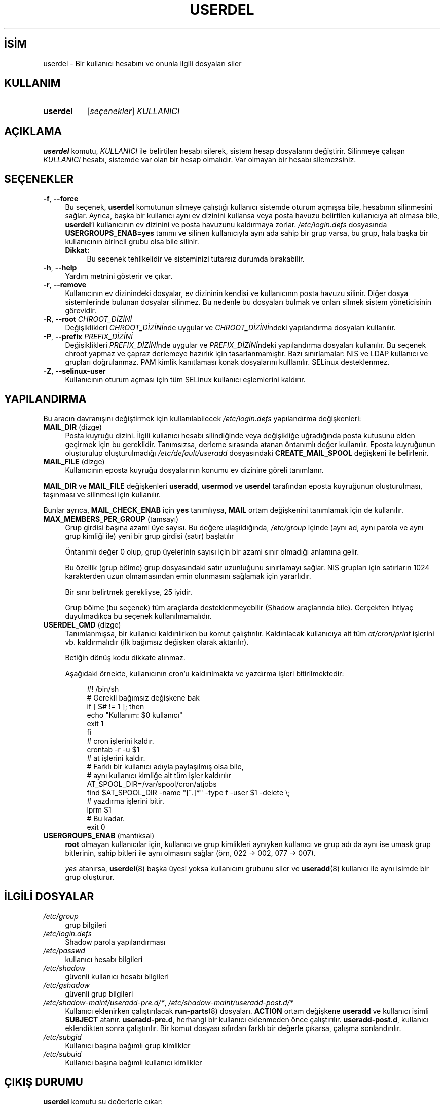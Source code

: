 .ig
 * Bu kılavuz sayfası Türkçe Linux Belgelendirme Projesi (TLBP) tarafından
 * XML belgelerden derlenmiş olup manpages-tr paketinin parçasıdır:
 * https://github.com/TLBP/manpages-tr
 *
 * Özgün Belgenin Lisans ve Telif Hakkı bilgileri:
 *
 * Copyright 1991 - 1994, Julianne Frances Haugh
 * Copyright 1996 - 2000, Marek Michałkiewicz
 * Copyright 2000 - 2006, Tomasz Kłoczko
 * Copyright 2007 - 2012, Nicolas François
 * All rights reserved.
 *
 * Redistribution and use in source and binary forms, with or without
 * modification, are permitted provided that the following conditions
 * are met:
 * 1. Redistributions of source code must retain the above copyright
 *    notice, this list of conditions and the following disclaimer.
 * 2. Redistributions in binary form must reproduce the above copyright
 *    notice, this list of conditions and the following disclaimer in the
 *    documentation and/or other materials provided with the distribution.
 * 3. Neither the name of Julianne F. Haugh nor the names of its contributors
 *    may be used to endorse or promote products derived from this software
 *    without specific prior written permission.
 *
 * THIS SOFTWARE IS PROVIDED BY JULIE HAUGH AND CONTRIBUTORS ’’AS IS’’ AND
 * ANY EXPRESS OR IMPLIED WARRANTIES, INCLUDING, BUT NOT LIMITED TO, THE
 * IMPLIED WARRANTIES OF MERCHANTABILITY AND FITNESS FOR A PARTICULAR PURPOSE
 * ARE DISCLAIMED.  IN NO EVENT SHALL JULIE HAUGH OR CONTRIBUTORS BE LIABLE
 * FOR ANY DIRECT, INDIRECT, INCIDENTAL, SPECIAL, EXEMPLARY, OR CONSEQUENTIAL
 * DAMAGES (INCLUDING, BUT NOT LIMITED TO, PROCUREMENT OF SUBSTITUTE GOODS
 * OR SERVICES; LOSS OF USE, DATA, OR PROFITS; OR BUSINESS INTERRUPTION)
 * HOWEVER CAUSED AND ON ANY THEORY OF LIABILITY, WHETHER IN CONTRACT, STRICT
 * LIABILITY, OR TORT (INCLUDING NEGLIGENCE OR OTHERWISE) ARISING IN ANY WAY
 * OUT OF THE USE OF THIS SOFTWARE, EVEN IF ADVISED OF THE POSSIBILITY OF
 * SUCH DAMAGE.
..
.\" Derlenme zamanı: 2022-11-18T11:59:33+03:00
.TH "USERDEL" 8 "Şubat 2022" "Shadow-utils 4.11.1" "Sistem Yönetim Komutları"
.\" Sözcükleri ilgisiz yerlerden bölme (disable hyphenation)
.nh
.\" Sözcükleri yayma, sadece sola yanaştır (disable justification)
.ad l
.PD 0
.SH İSİM
userdel - Bir kullanıcı hesabını ve onunla ilgili dosyaları siler
.sp
.SH KULLANIM
.IP \fBuserdel\fR 8
[\fIseçenekler\fR] \fIKULLANICI\fR
.sp
.PP
.sp
.SH "AÇIKLAMA"
\fBuserdel\fR komutu, \fIKULLANICI\fR ile belirtilen hesabı silerek, sistem hesap dosyalarını değiştirir. Silinmeye çalışan \fIKULLANICI\fR hesabı, sistemde var olan bir hesap olmalıdır. Var olmayan bir hesabı silemezsiniz.
.sp
.SH "SEÇENEKLER"
.TP 4
\fB-f\fR, \fB--force\fR
Bu seçenek, \fBuserdel\fR komutunun silmeye çalıştığı kullanıcı sistemde oturum açmışsa bile, hesabının silinmesini sağlar. Ayrıca, başka bir kullanıcı aynı ev dizinini kullansa veya posta havuzu belirtilen kullanıcıya ait olmasa bile, \fBuserdel\fR’i kullanıcının ev dizinini ve posta havuzunu kaldırmaya zorlar. \fI/etc/login.defs\fR dosyasında \fBUSERGROUPS_ENAB=yes\fR tanımı ve silinen kullanıcıyla aynı ada sahip bir grup varsa, bu grup, hala başka bir kullanıcının birincil grubu olsa bile silinir.
.sp
.RS 4
.TP 4
\fBDikkat:\fR
Bu seçenek tehlikelidir ve sisteminizi tutarsız durumda bırakabilir.
.sp
.RE
.IP
.sp
.TP 4
\fB-h\fR, \fB--help\fR
Yardım metnini gösterir ve çıkar.
.sp
.TP 4
\fB-r\fR, \fB--remove\fR
Kullanıcının ev dizinindeki dosyalar, ev dizininin kendisi ve kullanıcının posta havuzu silinir. Diğer dosya sistemlerinde bulunan dosyalar silinmez. Bu nedenle bu dosyaları bulmak ve onları silmek sistem yöneticisinin görevidir.
.sp
.TP 4
\fB-R\fR, \fB--root\fR \fICHROOT_DİZİNİ\fR
Değişiklikleri \fICHROOT_DİZİNİ\fRnde uygular ve \fICHROOT_DİZİNİ\fRndeki yapılandırma dosyaları kullanılır.
.sp
.TP 4
\fB-P\fR, \fB--prefix\fR \fIPREFIX_DİZİNİ\fR
Değişiklikleri \fIPREFIX_DİZİNİ\fRnde uygular ve \fIPREFIX_DİZİNİ\fRndeki yapılandırma dosyaları kullanılır. Bu seçenek chroot yapmaz ve çapraz derlemeye hazırlık için tasarlanmamıştır. Bazı sınırlamalar: NIS ve LDAP kullanıcı ve grupları doğrulanmaz. PAM kimlik kanıtlaması konak dosyalarını kulllanılır. SELinux desteklenmez.
.sp
.TP 4
\fB-Z\fR, \fB--selinux-user\fR
Kullanıcının oturum açması için tüm SELinux kullanıcı eşlemlerini kaldırır.
.sp
.PP
.sp
.SH "YAPILANDIRMA"
Bu aracın davranışını değiştirmek için kullanılabilecek \fI/etc/login.defs\fR yapılandırma değişkenleri:
.sp
.TP 4
\fBMAIL_DIR\fR (dizge)
Posta kuyruğu dizini. İlgili kullanıcı hesabı silindiğinde veya değişikliğe uğradığında posta kutusunu elden geçirmek için bu gereklidir. Tanımsızsa, derleme sırasında atanan öntanımlı değer kullanılır. Eposta kuyruğunun oluşturulup oluşturulmadığı \fI/etc/default/useradd\fR dosyasındaki \fBCREATE_MAIL_SPOOL\fR değişkeni ile belirlenir.
.sp
.TP 4
\fBMAIL_FILE\fR (dizge)
Kullanıcının eposta kuyruğu dosyalarının konumu ev dizinine göreli tanımlanır.
.sp
.PP
\fBMAIL_DIR\fR ve \fBMAIL_FILE\fR değişkenleri \fBuseradd\fR, \fBusermod\fR ve \fBuserdel\fR tarafından eposta kuyruğunun oluşturulması, taşınması ve silinmesi için kullanılır.
.sp
Bunlar ayrıca, \fBMAIL_CHECK_ENAB\fR için \fByes\fR tanımlıysa, \fBMAIL\fR ortam değişkenini tanımlamak için de kullanılır.
.sp
.TP 4
\fBMAX_MEMBERS_PER_GROUP\fR (tamsayı)
Grup girdisi başına azami üye sayısı. Bu değere ulaşıldığında, \fI/etc/group\fR içinde (aynı ad, aynı parola ve aynı grup kimliği ile) yeni bir grup girdisi (satır) başlatılır
.sp
Öntanımlı değer 0 olup, grup üyelerinin sayısı için bir azami sınır olmadığı anlamına gelir.
.sp
Bu özellik (grup bölme) grup dosyasındaki satır uzunluğunu sınırlamayı sağlar. NIS grupları için satırların 1024 karakterden uzun olmamasından emin olunmasını sağlamak için yararlıdır.
.sp
Bir sınır belirtmek gerekliyse, 25 iyidir.
.sp
Grup bölme (bu seçenek) tüm araçlarda desteklenmeyebilir (Shadow araçlarında bile). Gerçekten ihtiyaç duyulmadıkça bu seçenek kullanılmamalıdır.
.sp
.TP 4
\fBUSERDEL_CMD\fR (dizge)
Tanımlanmışsa, bir kullanıcı kaldırılırken bu komut çalıştırılır. Kaldırılacak kullanıcıya ait tüm \fIat/cron/print\fR işlerini vb. kaldırmalıdır (ilk bağımsız değişken olarak aktarılır).
.sp
Betiğin dönüş kodu dikkate alınmaz.
.sp
Aşağıdaki örnekte, kullanıcının cron’u kaldırılmakta ve yazdırma işleri bitirilmektedir:
.sp
.RS 4
.RS 4
.nf
#! /bin/sh
\&
# Gerekli bağımsız değişkene bak
if [ $# != 1 ]; then
     echo "Kullanım: $0 kullanıcı"
     exit 1
fi
\&
# cron işlerini kaldır.
crontab -r -u $1
\&
# at işlerini kaldır.
# Farklı bir kullanıcı adıyla paylaşılmış olsa bile,
# aynı kullanıcı kimliğe ait tüm işler kaldırılır
AT_SPOOL_DIR=/var/spool/cron/atjobs
find $AT_SPOOL_DIR -name "[^.]*" -type f -user $1 -delete \\;
\&
# yazdırma işlerini bitir.
lprm $1
\&
# Bu kadar.
exit 0
     
.fi
.sp
.RE
.RE
.IP
.sp
.TP 4
\fBUSERGROUPS_ENAB\fR (mantıksal)
\fBroot\fR olmayan kullanıcılar için, kullanıcı ve grup kimlikleri aynıyken kullanıcı ve grup adı da aynı ise umask grup bitlerinin, sahip bitleri ile aynı olmasını sağlar (örn, 022 -> 002, 077 -> 007).
.sp
\fIyes\fR atanırsa, \fBuserdel\fR(8) başka üyesi yoksa kullanıcını grubunu siler ve \fBuseradd\fR(8) kullanıcı ile aynı isimde bir grup oluşturur.
.sp
.PP
.sp
.SH "İLGİLİ DOSYALAR"
.TP 4
\fI/etc/group\fR
grup bilgileri
.sp
.TP 4
\fI/etc/login.defs\fR
Shadow parola yapılandırması
.sp
.TP 4
\fI/etc/passwd\fR
kullanıcı hesabı bilgileri
.sp
.TP 4
\fI/etc/shadow\fR
güvenli kullanıcı hesabı bilgileri
.sp
.TP 4
\fI/etc/gshadow\fR
güvenli grup bilgileri
.sp
.TP 4
\fI/etc/shadow-maint/useradd-pre.d/*\fR, \fI/etc/shadow-maint/useradd-post.d/*\fR
Kullanıcı eklenirken çalıştırılacak \fBrun-parts\fR(8) dosyaları. \fBACTION\fR ortam değişkene \fBuseradd\fR ve kullanıcı isimli \fBSUBJECT\fR atanır. \fBuseradd-pre.d\fR, herhangi bir kullanıcı eklenmeden önce çalıştırılır. \fBuseradd-post.d\fR, kullanıcı eklendikten sonra çalıştırılır. Bir komut dosyası sıfırdan farklı bir değerle çıkarsa, çalışma sonlandırılır.
.sp
.TP 4
\fI/etc/subgid\fR
Kullanıcı başına bağımlı grup kimlikler
.sp
.TP 4
\fI/etc/subuid\fR
Kullanıcı başına bağımlı kullanıcı kimlikler
.sp
.PP
.sp
.SH "ÇIKIŞ DURUMU"
\fBuserdel\fR komutu şu değerlerle çıkar:
.sp
.TP 4
\fI0\fR
başarılı
.sp
.TP 4
\fI1\fR
parola dosyası güncellenemiyor
.sp
.TP 4
\fI2\fR
geçersiz komut sözdizimi
.sp
.TP 4
\fI6\fR
böyle bir kullanıcı yok
.sp
.TP 4
\fI8\fR
kullanıcı oturum açmış durumda
.sp
.TP 4
\fI10\fR
\fI/etc/group\fR dosyası güncellenemiyor
.sp
.TP 4
\fI12\fR
ev dizini silinemiyor
.sp
.PP
.sp
.SH "YETERSİZLİKLER"
Kullanıcının çaışan süreçleri varsa, \fBuserdel\fR komutu ile bu hesap kaldırılamaz. Silinmeye çalışılan hesaba ait çalışan bütün süreçler öldürümeli, kullanıcının parolası ve hesabı kilitlenmeli, ancak bundan sonra hesap silinmelidir. \fB-f\fR seçeneği ile hesabın silinmesi zorlanabilir.
.sp
Bu kullanıcıya ait hiçbir dosyanın kalmadığından emin olmak için tüm dosya sistemleri el yordamıyla gözden geçirilmelidir.
.sp
Bir NIS istemcisindeki NIS öznitelikleri kaldırılamayabilir. Bu işlem, NIS sunucu üzerinde gerçekleştirilmelidir.
.sp
\fI/etc/login.defs\fR dosyasında \fBUSERGROUPS_ENAB=yes\fR tanımlanırsa, \fBuserdel\fR kullanıcı ile aynı ada sahip grubu siler. \fIpasswd\fR ve \fIgroup\fR veritabanlarındaki tutarsızlıkları önlemek için \fBuserdel\fR, bu grubun başka bir kullanıcı için birincil grup olarak kullanılmadığını denetleyecek ve aksi takdirde grubu silmeden sadece uyaracaktır. \fB-f\fR seçeneği ile hesabın silinmesi zorlanabilir.
.sp
.SH "İLGİLİ BELGELER"
\fBchfn\fR(1), \fBchsh\fR(1), \fBpasswd\fR(1), \fBlogin.defs\fR(5), \fBgpasswd\fR(8),\fBgroupadd\fR(8), \fBgroupdel\fR(8), \fBgroupmod\fR(8), \fBsubgid\fR(5), \fBsubuid\fR(5), \fBuseradd\fR(8), \fBusermod\fR(8).
.sp
.SH "ÇEVİREN"
© 2003 Yalçın Kolukısa
.br
© 2022 Nilgün Belma Bugüner
.br
Bu çeviri özgür yazılımdır: Yasaların izin verdiği ölçüde HİÇBİR GARANTİ YOKTUR.
.br
Lütfen, çeviri ile ilgili bildirimde bulunmak veya çeviri yapmak için https://github.com/TLBP/manpages-tr/issues adresinde "New Issue" düğmesine tıklayıp yeni bir konu açınız ve isteğinizi belirtiniz.
.sp

